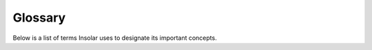 --------
Glossary
--------

Below is a list of terms Insolar uses to designate its important concepts.

.. glossary::

   Cloud
      Blockchain network under the same node membership policy.

   Domain
      Decentralized application (dApp) that governs access, consensus, mutability, and other capabilities for other dApps.

   Dust
      Auxiliary object or record; a log record stored within a sidechain.

   Dustline
      Removable Sideline for a Dust record.

   Federation
      Interconnected blockchain networks running on the Insolar platform.

   Filament
      Linked sequence of records.

   Jet Drop
      Block of a shardchain with adjoined blocks of relevant sidechains that keeps records produced at a specific Pulse.

   Lifeline
      Chain of records (Filaments) for a single object with relevant Sidelines, representing auxiliary information about the object.

   Material Jet
      Shardchain that keeps records of a subset of objects contained by a cloud; it is allocated nodes to store related records.

   Node
      Server that serves hardware capacity to a cloud.

   Object
      Smart contract, dApp, application object.

   Pulse
      Tick that opens up a new block.

   Record
      Similar to a transaction record; Insolar has a variety of record types.

   Sideline
      Sidechain (Filament) for auxiliary information, such as logs, etc.

   Virtual Jet
      Logical group of affined objects for allocating nodes to process requests related to these objects.
